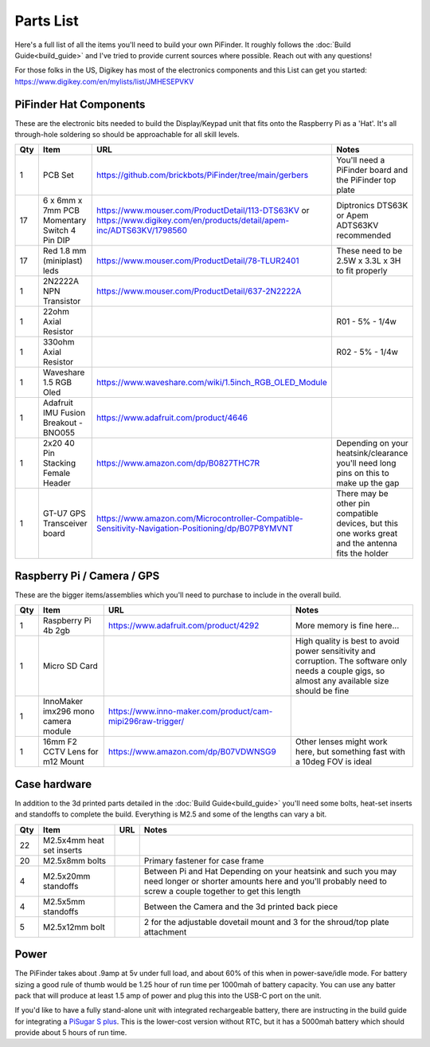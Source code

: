 Parts List
==========

Here's a full list of all the items you'll need to build your own PiFinder.  It roughly follows the :doc:`Build Guide<build_guide>` and I've tried to provide current sources where possible.  Reach out with any questions!

For those folks in the US, Digikey has most of the electronics components and this List can get you started:
`https://www.digikey.com/en/mylists/list/JMHESEPVKV <https://www.digikey.com/en/mylists/list/JMHESEPVKV>`_

PiFinder Hat Components
-----------------------

These are the electronic bits needed to build the Display/Keypad unit that fits onto the Raspberry Pi as a 'Hat'.  It's all through-hole soldering so should be approachable for all skill levels.

.. list-table::
   :header-rows: 1

   * - Qty
     - Item
     - URL
     - Notes
   * - 1
     - PCB Set
     - https://github.com/brickbots/PiFinder/tree/main/gerbers
     - You'll need a PiFinder board and the PiFinder top plate
   * - 17
     - 6 x 6mm x 7mm PCB Momentary Switch 4 Pin DIP
     - https://www.mouser.com/ProductDetail/113-DTS63KV or https://www.digikey.com/en/products/detail/apem-inc/ADTS63KV/1798560
     - Diptronics DTS63K or Apem ADTS63KV recommended
   * - 17
     - Red 1.8 mm (miniplast) leds
     - https://www.mouser.com/ProductDetail/78-TLUR2401
     - These need to be 2.5W x 3.3L x 3H to fit properly
   * - 1
     - 2N2222A NPN Transistor
     - https://www.mouser.com/ProductDetail/637-2N2222A
     - 
   * - 1
     - 22ohm Axial Resistor
     - 
     - R01 - 5% - 1/4w
   * - 1
     - 330ohm Axial Resistor
     - 
     - R02 - 5% - 1/4w
   * - 1
     - Waveshare 1.5 RGB Oled
     - `https://www.waveshare.com/wiki/1.5inch_RGB_OLED_Module <https://www.waveshare.com/wiki/1.5inch_RGB_OLED_Module>`_
     - 
   * - 1
     - Adafruit IMU Fusion Breakout - BNO055
     - https://www.adafruit.com/product/4646
     - 
   * - 1
     - 2x20 40 Pin Stacking Female Header
     - https://www.amazon.com/dp/B0827THC7R
     - Depending on your heatsink/clearance you'll need long pins on this to make up the gap
   * - 1
     - GT-U7 GPS Transceiver board
     - https://www.amazon.com/Microcontroller-Compatible-Sensitivity-Navigation-Positioning/dp/B07P8YMVNT
     - There may be other pin compatible devices, but this one works great and the antenna fits the holder


Raspberry Pi / Camera / GPS
---------------------------

These are the bigger items/assemblies which you'll need to purchase to include in the overall build.

.. list-table::
   :header-rows: 1

   * - Qty
     - Item
     - URL
     - Notes
   * - 1
     - Raspberry Pi 4b 2gb
     - https://www.adafruit.com/product/4292
     - More memory is fine here...
   * - 1
     - Micro SD Card
     - 
     - High quality is best to avoid power sensitivity and corruption.  The software only needs a couple gigs, so almost any available size should be fine
   * - 1
     - InnoMaker imx296 mono camera module
     - https://www.inno-maker.com/product/cam-mipi296raw-trigger/
     - 
   * - 1
     - 16mm F2 CCTV Lens for m12 Mount
     - https://www.amazon.com/dp/B07VDWNSG9
     - Other lenses might work here, but something fast with a 10deg FOV is ideal

Case hardware
-------------

In addition to the 3d printed parts detailed in the :doc:`Build Guide<build_guide>` you'll need some bolts, heat-set inserts and standoffs to complete the build.  Everything is M2.5 and some of the lengths can vary a bit.

.. list-table::
   :header-rows: 1

   * - Qty
     - Item
     - URL
     - Notes
   * - 22
     - M2.5x4mm heat set inserts
     - 
     - 
   * - 20
     - M2.5x8mm bolts
     - 
     - Primary fastener for case frame
   * - 4
     - M2.5x20mm standoffs
     - 
     - Between Pi and Hat Depending on your heatsink and such you may need longer or shorter amounts here and you'll probably need to screw a couple together to get this length
   * - 4
     - M2.5x5mm standoffs
     - 
     - Between the Camera and the 3d printed back piece
   * - 5
     - M2.5x12mm bolt
     - 
     - 2 for the adjustable dovetail mount and 3 for the shroud/top plate attachment


Power
-----

The PiFinder takes about .9amp at 5v under full load, and about 60% of this when in power-save/idle mode.  For battery sizing a good rule of thumb would be 1.25 hour of run time per 1000mah of battery capacity.  You can use any batter pack that will produce at least 1.5 amp of power and plug this into the USB-C port on the unit.

If you'd like to have a fully stand-alone unit with integrated rechargeable battery, there are instructing in the build guide for integrating a `PiSugar S plus <https://github.com/PiSugar/PiSugar/wiki/PiSugarS-Plus>`_.  This is the lower-cost version without RTC, but it has a 5000mah battery which should provide about 5 hours of run time.  
